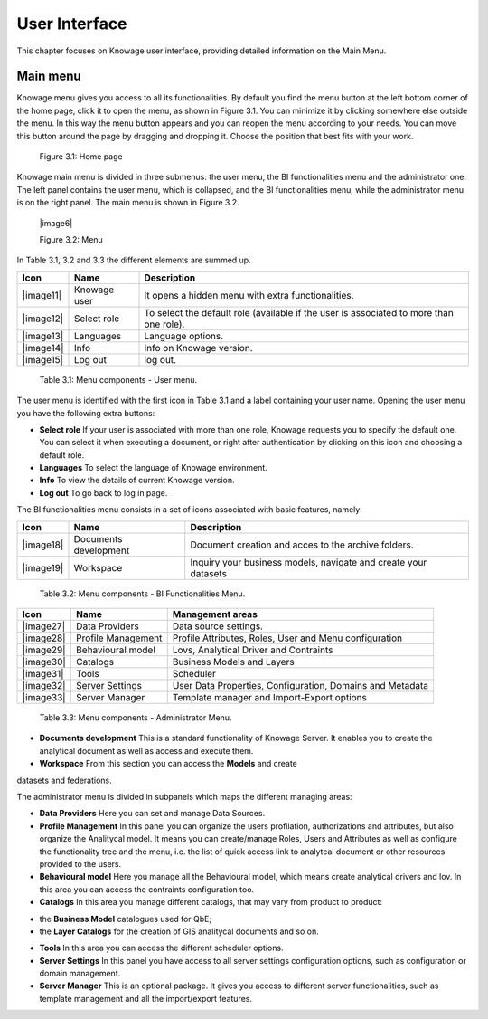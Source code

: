 User Interface
================

This chapter focuses on Knowage user interface, providing detailed information on the Main Menu.

Main menu
-----------------

Knowage menu gives you access to all its functionalities. By default you find the menu button at the left bottom corner of the home page, click it to open the menu, as shown in Figure 3.1. You can minimize it by clicking somewhere else outside the menu. In this way the menu button appears and you can reopen the menu according to your needs. You can move this button around the page by dragging and dropping it. Choose the position that best fits with your work.

   .. image:: media/image9.png

   Figure 3.1: Home page

Knowage main menu is divided in three submenus: the user menu, the BI functionalities menu and the administrator one. The left panel contains the user menu, which is collapsed, and the BI functionalities menu, while the administrator menu is on the right panel. The main menu is shown in Figure 3.2.

   |image6|

   Figure 3.2: Menu

In Table 3.1, 3.2 and 3.3 the different elements are summed up.

+-----------------------+-----------------------+-----------------------+
|    Icon               | Name                  | Description           |
+=======================+=======================+=======================+
|    |image11|          | Knowage user          | It opens a hidden     |
|                       |                       | menu with extra       |
|                       |                       | functionalities.      |
+-----------------------+-----------------------+-----------------------+
|    |image12|          | Select role           | To select the default |
|                       |                       | role (available if    |
|                       |                       | the user is           |
|                       |                       | associated to more    |
|                       |                       | than one role).       |
+-----------------------+-----------------------+-----------------------+
|    |image13|          | Languages             | Language options.     |
+-----------------------+-----------------------+-----------------------+
|    |image14|          | Info                  | Info on Knowage       |
|                       |                       | version.              |
+-----------------------+-----------------------+-----------------------+
|    |image15|          | Log out               | log out.              |
+-----------------------+-----------------------+-----------------------+

..

   Table 3.1: Menu components - User menu.

The user menu is identified with the first icon in Table 3.1 and a label containing your user name. Opening the user menu you have the following extra buttons:

- **Select role** If your user is associated with more than one role, Knowage requests you to specify the default one. You can select it when executing a document, or right after authentication by clicking on this icon and choosing a default role.
- **Languages** To select the language of Knowage environment.
- **Info** To view the details of current Knowage version.
- **Log out** To go back to log in page.

The BI functionalities menu consists in a set of icons associated with basic features, namely:

+-----------------------+-----------------------+-----------------------+
|    Icon               | Name                  | Description           |
+=======================+=======================+=======================+
|    |image18|          | Documents development | Document creation and |
|                       |                       | acces to the archive  |
|                       |                       | folders.              |
+-----------------------+-----------------------+-----------------------+
|    |image19|          | Workspace             | Inquiry your business |
|                       |                       | models, navigate and  |
|                       |                       | create your datasets  |
+-----------------------+-----------------------+-----------------------+

..

   Table 3.2: Menu components - BI Functionalities Menu.

+-----------------------+-----------------------+-----------------------+
|    Icon               | Name                  | Management areas      |
+=======================+=======================+=======================+
|    |image27|          | Data Providers        | Data source settings. |
+-----------------------+-----------------------+-----------------------+
|    |image28|          | Profile               | Profile Attributes,   |
|                       | Management            | Roles, User and Menu  |
|                       |                       | configuration         |
+-----------------------+-----------------------+-----------------------+
|    |image29|          | Behavioural model     | Lovs, Analytical      |
|                       |                       | Driver and Contraints |
+-----------------------+-----------------------+-----------------------+
|    |image30|          | Catalogs              | Business Models and   |
|                       |                       | Layers                |
+-----------------------+-----------------------+-----------------------+
|    |image31|          | Tools                 | Scheduler             |
+-----------------------+-----------------------+-----------------------+
|    |image32|          | Server Settings       | User Data Properties, |
|                       |                       | Configuration,        |
|                       |                       | Domains and Metadata  |
+-----------------------+-----------------------+-----------------------+
|    |image33|          | Server Manager        | Template manager and  |
|                       |                       | Import-Export         |
|                       |                       | options               |
+-----------------------+-----------------------+-----------------------+


   Table 3.3: Menu components - Administrator Menu.

- **Documents development** This is a standard functionality of Knowage Server. It enables you to create the analytical document as well as access and execute them.
- **Workspace** From this section you can access the **Models** and create
datasets and federations.

The administrator menu is divided in subpanels which maps the different
managing areas:

- **Data Providers** Here you can set and manage Data Sources.

- **Profile Management** In this panel you can organize the users profilation, authorizations and attributes, but also organize the Analitycal model. It means you can create/manage Roles, Users and Attributes as well as configure the functionality tree and the menu, i.e. the list of quick access link to analytcal document or other resources provided to the users.

- **Behavioural model** Here you manage all the Behavioural model, which means create analytical drivers and lov. In this area you can access the contraints configuration too.

- **Catalogs** In this area you manage different catalogs, that may vary from product to product: 
+ the **Business Model** catalogues used for QbE;
+ the **Layer Catalogs** for the creation of GIS analitycal documents and so on.

- **Tools** In this area you can access the different scheduler options.

- **Server Settings** In this panel you have access to all server settings configuration options, such as configuration or domain management.

- **Server Manager** This is an optional package. It gives you access to different server functionalities, such as template management and all the import/export features.
